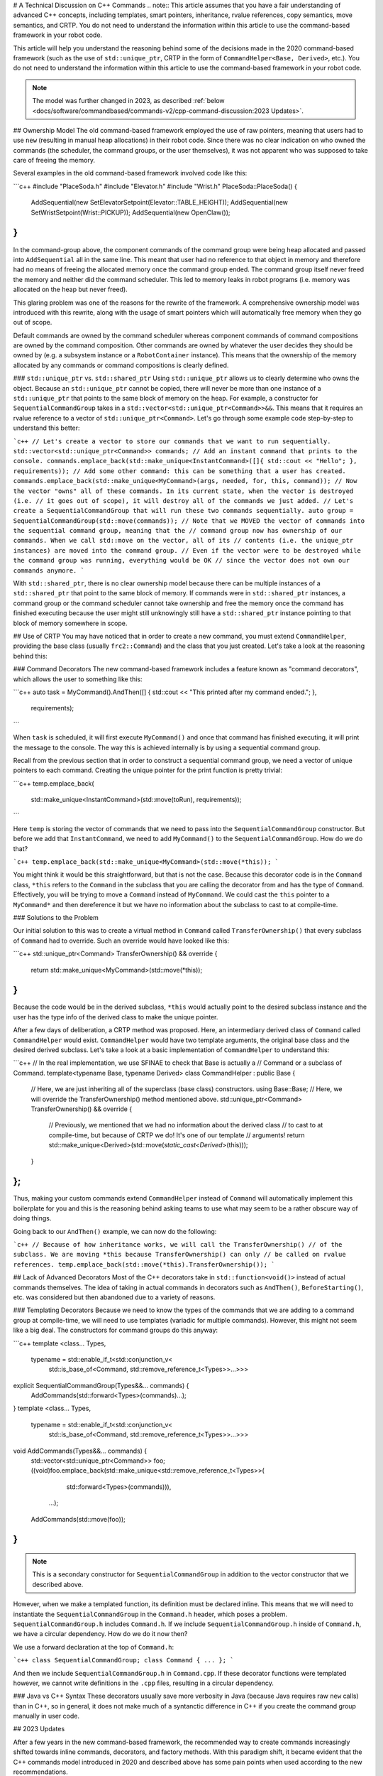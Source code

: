 # A Technical Discussion on C++ Commands
.. note:: This article assumes that you have a fair understanding of advanced C++ concepts, including templates, smart pointers, inheritance, rvalue references, copy semantics, move semantics, and CRTP.  You do not need to understand the information within this article to use the command-based framework in your robot code.

This article will help you understand the reasoning behind some of the decisions made in the 2020 command-based framework (such as the use of ``std::unique_ptr``, CRTP in the form of ``CommandHelper<Base, Derived>``, etc.).  You do not need to understand the information within this article to use the command-based framework in your robot code.

.. note:: The model was further changed in 2023, as described :ref:`below <docs/software/commandbased/commands-v2/cpp-command-discussion:2023 Updates>`.

## Ownership Model
The old command-based framework employed the use of raw pointers, meaning that users had to use ``new`` (resulting in manual heap allocations) in their robot code. Since there was no clear indication on who owned the commands (the scheduler, the command groups, or the user themselves), it was not apparent who was supposed to take care of freeing the memory.

Several examples in the old command-based framework involved code like this:

```c++
#include "PlaceSoda.h"
#include "Elevator.h"
#include "Wrist.h"
PlaceSoda::PlaceSoda() {
  AddSequential(new SetElevatorSetpoint(Elevator::TABLE_HEIGHT));
  AddSequential(new SetWristSetpoint(Wrist::PICKUP));
  AddSequential(new OpenClaw());
}
```

In the command-group above, the component commands of the command group were being heap allocated and passed into ``AddSequential`` all in the same line. This meant that user had no reference to that object in memory and therefore had no means of freeing the allocated memory once the command group ended. The command group itself never freed the memory and neither did the command scheduler. This led to memory leaks in robot programs (i.e. memory was allocated on the heap but never freed).

This glaring problem was one of the reasons for the rewrite of the framework. A comprehensive ownership model was introduced with this rewrite, along with the usage of smart pointers which will automatically free memory when they go out of scope.

Default commands are owned by the command scheduler whereas component commands of command compositions are owned by the command composition. Other commands are owned by whatever the user decides they should be owned by (e.g. a subsystem instance or a ``RobotContainer`` instance). This means that the ownership of the memory allocated by any commands or command compositions is clearly defined.

### ``std::unique_ptr`` vs. ``std::shared_ptr``
Using ``std::unique_ptr`` allows us to clearly determine who owns the object. Because an ``std::unique_ptr`` cannot be copied, there will never be more than one instance of a ``std::unique_ptr`` that points to the same block of memory on the heap. For example, a constructor for ``SequentialCommandGroup`` takes in a ``std::vector<std::unique_ptr<Command>>&&``. This means that it requires an rvalue reference to a vector of ``std::unique_ptr<Command>``. Let's go through some example code step-by-step to understand this better:

```c++
// Let's create a vector to store our commands that we want to run sequentially.
std::vector<std::unique_ptr<Command>> commands;
// Add an instant command that prints to the console.
commands.emplace_back(std::make_unique<InstantCommand>([]{ std::cout << "Hello"; }, requirements));
// Add some other command: this can be something that a user has created.
commands.emplace_back(std::make_unique<MyCommand>(args, needed, for, this, command));
// Now the vector "owns" all of these commands. In its current state, when the vector is destroyed (i.e.
// it goes out of scope), it will destroy all of the commands we just added.
// Let's create a SequentialCommandGroup that will run these two commands sequentially.
auto group = SequentialCommandGroup(std::move(commands));
// Note that we MOVED the vector of commands into the sequential command group, meaning that the
// command group now has ownership of our commands. When we call std::move on the vector, all of its
// contents (i.e. the unique_ptr instances) are moved into the command group.
// Even if the vector were to be destroyed while the command group was running, everything would be OK
// since the vector does not own our commands anymore.
```

With ``std::shared_ptr``, there is no clear ownership model because there can be multiple instances of a ``std::shared_ptr`` that point to the same block of memory. If commands were in ``std::shared_ptr`` instances, a command group or the command scheduler cannot take ownership and free the memory once the command has finished executing because the user might still unknowingly still have a ``std::shared_ptr`` instance pointing to that block of memory somewhere in scope.

## Use of CRTP
You may have noticed that in order to create a new command, you must extend ``CommandHelper``, providing the base class (usually ``frc2::Command``) and the class that you just created. Let's take a look at the reasoning behind this:

### Command Decorators
The new command-based framework includes a feature known as "command decorators", which allows the user to something like this:

```c++
auto task = MyCommand().AndThen([] { std::cout << "This printed after my command ended."; },
  requirements);
```

When ``task`` is scheduled, it will first execute ``MyCommand()`` and once that command has finished executing, it will print the message to the console. The way this is achieved internally is by using a sequential command group.

Recall from the previous section that in order to construct a sequential command group, we need a vector of unique pointers to each command. Creating the unique pointer for the print function is pretty trivial:

```c++
temp.emplace_back(
   std::make_unique<InstantCommand>(std::move(toRun), requirements));
```

Here ``temp`` is storing the vector of commands that we need to pass into the ``SequentialCommandGroup`` constructor. But before we add that ``InstantCommand``, we need to add ``MyCommand()`` to the ``SequentialCommandGroup``. How do we do that?

```c++
temp.emplace_back(std::make_unique<MyCommand>(std::move(*this));
```

You might think it would be this straightforward, but that is not the case. Because this decorator code is in the ``Command`` class, ``*this`` refers to the ``Command`` in the subclass that you are calling the decorator from and has the type of ``Command``. Effectively, you will be trying to move a ``Command`` instead of ``MyCommand``. We could cast the ``this`` pointer to a ``MyCommand*`` and then dereference it but we have no information about the subclass to cast to at compile-time.

### Solutions to the Problem

Our initial solution to this was to create a virtual method in ``Command`` called ``TransferOwnership()`` that every subclass of ``Command`` had to override. Such an override would have looked like this:

```c++
std::unique_ptr<Command> TransferOwnership() && override {
  return std::make_unique<MyCommand>(std::move(*this));
}
```

Because the code would be in the derived subclass, ``*this`` would actually point to the desired subclass instance and the user has the type info of the derived class to make the unique pointer.

After a few days of deliberation, a CRTP method was proposed. Here, an intermediary derived class of ``Command`` called ``CommandHelper`` would exist. ``CommandHelper`` would have two template arguments, the original base class and the desired derived subclass. Let's take a look at a basic implementation of ``CommandHelper`` to understand this:

```c++
// In the real implementation, we use SFINAE to check that Base is actually a
// Command or a subclass of Command.
template<typename Base, typename Derived>
class CommandHelper : public Base {
  // Here, we are just inheriting all of the superclass (base class) constructors.
  using Base::Base;
  // Here, we will override the TransferOwnership() method mentioned above.
  std::unique_ptr<Command> TransferOwnership() && override {
    // Previously, we mentioned that we had no information about the derived class
    // to cast to at compile-time, but because of CRTP we do! It's one of our template
    // arguments!
    return std::make_unique<Derived>(std::move(*static_cast<Derived*>(this)));
  }
};
```

Thus, making your custom commands extend ``CommandHelper`` instead of ``Command`` will automatically implement this boilerplate for you and this is the reasoning behind asking teams to use what may seem to be a rather obscure way of doing things.

Going back to our ``AndThen()`` example, we can now do the following:

```c++
// Because of how inheritance works, we will call the TransferOwnership()
// of the subclass. We are moving *this because TransferOwnership() can only
// be called on rvalue references.
temp.emplace_back(std::move(*this).TransferOwnership());
```

## Lack of Advanced Decorators
Most of the C++ decorators take in ``std::function<void()>`` instead of actual commands themselves. The idea of taking in actual commands in decorators such as ``AndThen()``, ``BeforeStarting()``, etc. was considered but then abandoned due to a variety of reasons.

### Templating Decorators
Because we need to know the types of the commands that we are adding to a command group at compile-time, we will need to use templates (variadic for multiple commands). However, this might not seem like a big deal. The constructors for command groups do this anyway:

```c++
template <class... Types,
         typename = std::enable_if_t<std::conjunction_v<
             std::is_base_of<Command, std::remove_reference_t<Types>>...>>>
explicit SequentialCommandGroup(Types&&... commands) {
  AddCommands(std::forward<Types>(commands)...);
}
template <class... Types,
         typename = std::enable_if_t<std::conjunction_v<
             std::is_base_of<Command, std::remove_reference_t<Types>>...>>>
void AddCommands(Types&&... commands) {
  std::vector<std::unique_ptr<Command>> foo;
  ((void)foo.emplace_back(std::make_unique<std::remove_reference_t<Types>>(
       std::forward<Types>(commands))),
   ...);
  AddCommands(std::move(foo));
}
```

.. note:: This is a secondary constructor for ``SequentialCommandGroup`` in addition to the vector constructor that we described above.

However, when we make a templated function, its definition must be declared inline. This means that we will need to instantiate the ``SequentialCommandGroup`` in the ``Command.h`` header, which poses a problem. ``SequentialCommandGroup.h`` includes ``Command.h``. If we include ``SequentialCommandGroup.h`` inside of ``Command.h``, we have a circular dependency. How do we do it now then?

We use a forward declaration at the top of ``Command.h``:

```c++
class SequentialCommandGroup;
class Command { ... };
```

And then we include ``SequentialCommandGroup.h`` in ``Command.cpp``. If these decorator functions were templated however, we cannot write definitions in the ``.cpp`` files, resulting in a circular dependency.

### Java vs C++ Syntax
These decorators usually save more verbosity in Java (because Java requires raw ``new`` calls) than in C++, so in general, it does not make much of a syntanctic difference in C++ if you create the command group manually in user code.

## 2023 Updates

After a few years in the new command-based framework, the recommended way to create commands increasingly shifted towards inline commands, decorators, and factory methods. With this paradigm shift, it became evident that the C++ commands model introduced in 2020 and described above has some pain points when used according to the new recommendations.

A significant root cause of most pain points was commands being passed by value in a non-polymorphic way. This made object slicing mistakes rather easy, and changes in composition structure could propagate type changes throughout the codebase: for example, if a ``ParallelRaceGroup`` were changed to a ``ParallelDeadlineGroup``, those type changes would propagate through the codebase. Passing around the object as a ``Command`` (as done in Java) would result in object slicing.

Additionally, various decorators weren't supported in C++ due to reasons described :ref:`above <docs/software/commandbased/commands-v2/cpp-command-discussion:Templating Decorators>`. As long as decorators were rarely used and were mainly to reduce verbosity (where Java was more verbose than C++), this was less of a problem. Once heavy usage of decorators was recommended, this became more of an issue.

### ``CommandPtr``

Let's recall the mention of ``std::unique_ptr`` far above: a value type with only move semantics. This is the ownership model we want!

However, plainly using ``std::unique_ptr<Command>`` had some drawbacks. Primarily, implementing decorators would be impossible: ``unique_ptr`` is defined in the standard library so we can't define methods on it, and any methods defined on ``Command`` wouldn't have access to the owning ``unique_ptr``.

The solution is ``CommandPtr``: a move-only value class wrapping ``unique_ptr``, that we can define methods on.

Commands should be passed around as ``CommandPtr``, using ``std::move``. All decorators, including those not supported in C++ before, are defined on ``CommandPtr`` with rvalue-this. The use of rvalues, move-only semantics, and clear ownership makes it very easy to avoid mistakes such as adding the same command instance to more than one :doc:`command composition <command-compositions>`.

In addition to decorators, ``CommandPtr`` instances also define utility methods such as ``Schedule()``, ``IsScheduled()``. ``CommandPtr`` instances can be used in nearly almost every way command objects can be used in Java: they can be moved into trigger bindings, default commands, and so on. For the few things that require a ``Command*`` (such as non-owning trigger bindings), a raw pointer to the owned command can be retrieved using ``get()``.

There are multiple ways to get a ``CommandPtr`` instance:

- ``CommandPtr``-returning factories are present in the ``frc2::cmd`` namespace in the ``Commands.h`` header for almost all command types. For multi-command compositions, there is a vector-taking overload as well as a variadic-templated overload for multiple ``CommandPtr`` instances.

- All decorators, including those defined on ``Command``, return ``CommandPtr``. This has allowed defining almost all decorators on ``Command``, so a decorator chain can start from a ``Command``.

- A ``ToPtr()`` method has been added to the CRTP, akin to ``TransferOwnership``. This is useful especially for user-defined command classes, as well as other command classes that don't have factories.

For instance, consider the following from the [HatchbotInlined example project](https://github.com/wpilibsuite/allwpilib/blob/v2023.2.1/wpilibcExamples/src/main/cpp/examples/HatchbotInlined/):

.. rli:: https://github.com/wpilibsuite/allwpilib/raw/v2027.0.0-alpha-2/wpilibcExamples/src/main/cpp/examples/HatchbotInlined/cpp/commands/Autos.cpp
   :language: c++
   :lines: 33-73
   :lineno-match:

To avoid breakage, command compositions still use ``unique_ptr<Command>``, so ``CommandPtr`` instances can be destructured into a ``unique_ptr<Command>`` using the ``Unwrap()`` rvalue-this method. For vectors, the static ``CommandPtr::UnwrapVector(vector<CommandPtr>)`` function exists.
